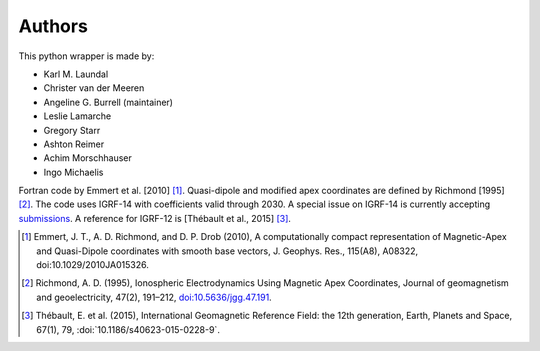 
Authors
=======

This python wrapper is made by:

* Karl M. Laundal
* Christer van der Meeren
* Angeline G. Burrell (maintainer)
* Leslie Lamarche
* Gregory Starr
* Ashton Reimer
* Achim Morschhauser
* Ingo Michaelis

Fortran code by Emmert et al. [2010] [1]_. Quasi-dipole and modified
apex coordinates are defined by Richmond [1995] [2]_. The code uses
IGRF-14 with coefficients valid through 2030. A special issue on IGRF-14 is
currently accepting
`submissions <https://www.springeropen.com/collections/IGRF14>`_.  A reference
for IGRF-12 is [Thébault et al., 2015] [3]_.

.. [1] Emmert, J. T., A. D. Richmond, and D. P. Drob (2010),
       A computationally compact representation of Magnetic-Apex
       and Quasi-Dipole coordinates with smooth base vectors,
       J. Geophys. Res., 115(A8), A08322, doi:10.1029/2010JA015326.

.. [2] Richmond, A. D. (1995), Ionospheric Electrodynamics Using
       Magnetic Apex Coordinates, Journal of geomagnetism and
       geoelectricity, 47(2), 191–212,
       `doi:10.5636/jgg.47.191 <http://dx.doi.org/10.5636/jgg.47.191>`_.

.. [3] Thébault, E. et al. (2015), International Geomagnetic Reference
       Field: the 12th generation, Earth, Planets and Space, 67(1), 79,
       :doi:`10.1186/s40623-015-0228-9`.
